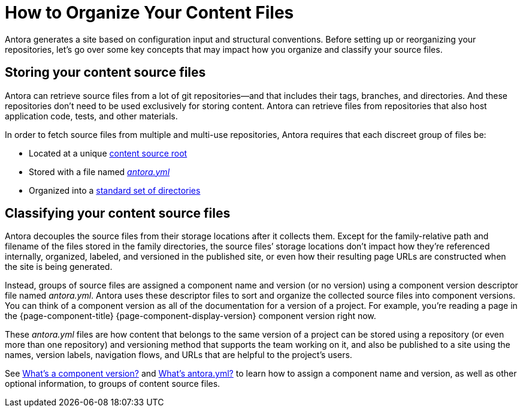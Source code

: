 = How to Organize Your Content Files

Antora generates a site based on configuration input and structural conventions.
Before setting up or reorganizing your repositories, let's go over some key concepts that may impact how you organize and classify your source files.

== Storing your content source files

Antora can retrieve source files from a lot of git repositories--and that includes their tags, branches, and directories.
And these repositories don't need to be used exclusively for storing content.
Antora can retrieve files from repositories that also host application code, tests, and other materials.

In order to fetch source files from multiple and multi-use repositories, Antora requires that each discreet group of files be:

* Located at a unique xref:content-source-repositories.adoc[content source root]
* Stored with a file named xref:component-version-descriptor.adoc[_antora.yml_]
* Organized into a xref:standard-directories.adoc[standard set of directories]

== Classifying your content source files

Antora decouples the source files from their storage locations after it collects them.
//That means the names and URLs of the repositories, branches, tags, and content source roots doesn't have any bearing on a site that's generated from these files.
Except for the family-relative path and filename of the files stored in the family directories, the source files`' storage locations don't impact how they're referenced internally, organized, labeled, and versioned in the published site, or even how their resulting page URLs are constructed when the site is being generated.

Instead, groups of source files are assigned a component name and version (or no version) using a component version descriptor file named _antora.yml_.
Antora uses these descriptor files to sort and organize the collected source files into component versions.
You can think of a component version as all of the documentation for a version of a project.
For example, you're reading a page in the {page-component-title} {page-component-display-version} component version right now.

These _antora.yml_ files are how content that belongs to the same version of a project can be stored using a repository (or even more than one repository) and versioning method that supports the team working on it, and also be published to a site using the names, version labels, navigation flows, and URLs that are helpful to the project's users.

See xref:component-version.adoc[What's a component version?] and xref:component-version-descriptor.adoc[What's antora.yml?] to learn how to assign a component name and version, as well as other optional information, to groups of content source files.

////
== What is a documentation component?

A [.term]*documentation component* typically represents the documentation for a product, application, project, microservice, or training course.
It's a collection of files grouped into modules and families that share common metadata.
Antora can generate a site that only contains one documentation component or a site that contains as many documentation components as you require.
For simplicity, most of this page is written to describe the simple case when a component has one [.path]_antora.yml_ file from one source.
The more complicated distributed component case is described at the end.
////
